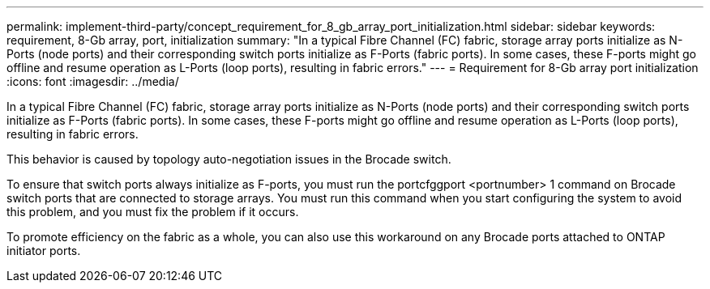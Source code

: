 ---
permalink: implement-third-party/concept_requirement_for_8_gb_array_port_initialization.html
sidebar: sidebar
keywords: requirement, 8-Gb array, port, initialization
summary: "In a typical Fibre Channel (FC) fabric, storage array ports initialize as N-Ports (node ports) and their corresponding switch ports initialize as F-Ports (fabric ports). In some cases, these F-ports might go offline and resume operation as L-Ports (loop ports), resulting in fabric errors."
---
= Requirement for 8-Gb array port initialization
:icons: font
:imagesdir: ../media/

[.lead]
In a typical Fibre Channel (FC) fabric, storage array ports initialize as N-Ports (node ports) and their corresponding switch ports initialize as F-Ports (fabric ports). In some cases, these F-ports might go offline and resume operation as L-Ports (loop ports), resulting in fabric errors.

This behavior is caused by topology auto-negotiation issues in the Brocade switch.

To ensure that switch ports always initialize as F-ports, you must run the portcfggport <portnumber> 1 command on Brocade switch ports that are connected to storage arrays. You must run this command when you start configuring the system to avoid this problem, and you must fix the problem if it occurs.

To promote efficiency on the fabric as a whole, you can also use this workaround on any Brocade ports attached to ONTAP initiator ports.
